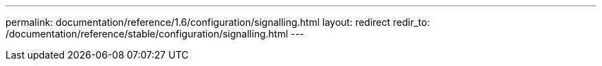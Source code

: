 ---
permalink: documentation/reference/1.6/configuration/signalling.html
layout: redirect
redir_to: /documentation/reference/stable/configuration/signalling.html
---
